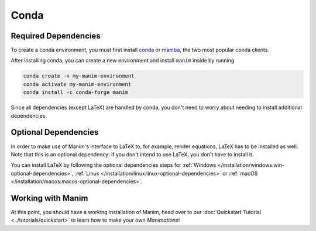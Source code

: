 Conda
=====

Required Dependencies
---------------------

To create a conda environment, you must first install
`conda <https://docs.conda.io/projects/conda/en/latest/user-guide/install/download.html>`__
or `mamba <https://mamba.readthedocs.io/en/latest/installation.html>`__,
the two most popular conda clients.

After installing conda, you can create a new environment and install ``manim`` inside by running

.. code-block:: bash

   conda create -n my-manim-environment
   conda activate my-manim-environment
   conda install -c conda-forge manim

Since all dependencies (except LaTeX) are handled by conda, you don't need to worry
about needing to install additional dependencies.



Optional Dependencies
---------------------

In order to make use of Manim's interface to LaTeX to, for example, render
equations, LaTeX has to be installed as well. Note that this is an optional
dependency: if you don't intend to use LaTeX, you don't have to install it.

You can install LaTeX by following the optional dependencies steps
for :ref:`Windows </installation/windows:win-optional-dependencies>`,
:ref:`Linux </installation/linux:linux-optional-dependencies>` or
:ref:`macOS </installation/macos:macos-optional-dependencies>`.



Working with Manim
------------------

At this point, you should have a working installation of Manim, head
over to our :doc:`Quickstart Tutorial <../tutorials/quickstart>` to learn
how to make your own *Manimations*!
